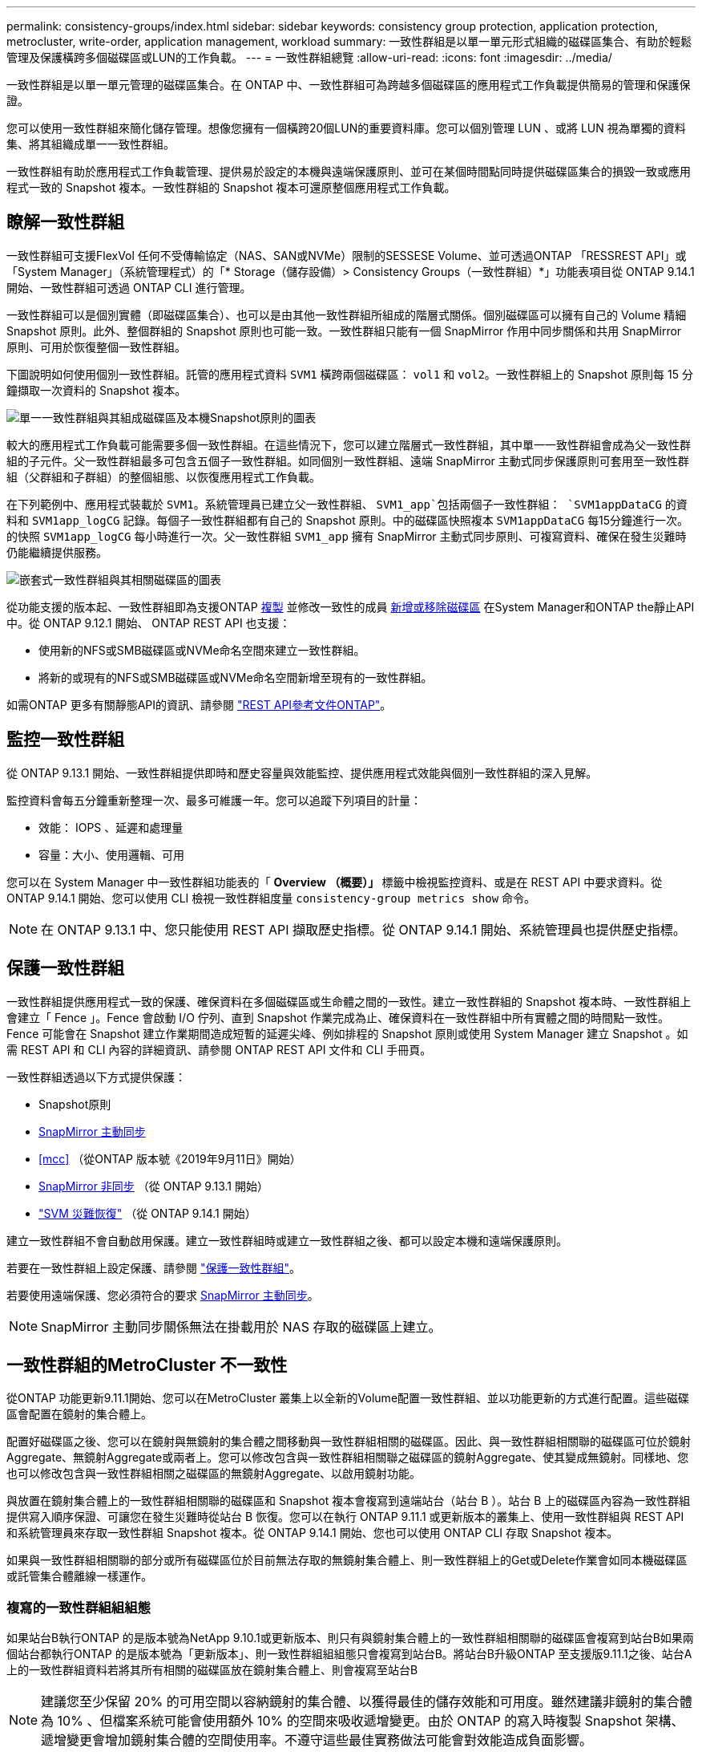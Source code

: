 ---
permalink: consistency-groups/index.html 
sidebar: sidebar 
keywords: consistency group protection, application protection, metrocluster, write-order, application management, workload 
summary: 一致性群組是以單一單元形式組織的磁碟區集合、有助於輕鬆管理及保護橫跨多個磁碟區或LUN的工作負載。 
---
= 一致性群組總覽
:allow-uri-read: 
:icons: font
:imagesdir: ../media/


[role="lead"]
一致性群組是以單一單元管理的磁碟區集合。在 ONTAP 中、一致性群組可為跨越多個磁碟區的應用程式工作負載提供簡易的管理和保護保證。

您可以使用一致性群組來簡化儲存管理。想像您擁有一個橫跨20個LUN的重要資料庫。您可以個別管理 LUN 、或將 LUN 視為單獨的資料集、將其組織成單一一致性群組。

一致性群組有助於應用程式工作負載管理、提供易於設定的本機與遠端保護原則、並可在某個時間點同時提供磁碟區集合的損毀一致或應用程式一致的 Snapshot 複本。一致性群組的 Snapshot 複本可還原整個應用程式工作負載。



== 瞭解一致性群組

一致性群組可支援FlexVol 任何不受傳輸協定（NAS、SAN或NVMe）限制的SESSESE Volume、並可透過ONTAP 「RESSREST API」或「System Manager」（系統管理程式）的「* Storage（儲存設備）> Consistency Groups（一致性群組）*」功能表項目從 ONTAP 9.14.1 開始、一致性群組可透過 ONTAP CLI 進行管理。

一致性群組可以是個別實體（即磁碟區集合）、也可以是由其他一致性群組所組成的階層式關係。個別磁碟區可以擁有自己的 Volume 精細 Snapshot 原則。此外、整個群組的 Snapshot 原則也可能一致。一致性群組只能有一個 SnapMirror 作用中同步關係和共用 SnapMirror 原則、可用於恢復整個一致性群組。

下圖說明如何使用個別一致性群組。託管的應用程式資料 `SVM1` 橫跨兩個磁碟區： `vol1` 和 `vol2`。一致性群組上的 Snapshot 原則每 15 分鐘擷取一次資料的 Snapshot 複本。

image:../media/consistency-group-single-diagram.gif["單一一致性群組與其組成磁碟區及本機Snapshot原則的圖表"]

較大的應用程式工作負載可能需要多個一致性群組。在這些情況下，您可以建立階層式一致性群組，其中單一一致性群組會成為父一致性群組的子元件。父一致性群組最多可包含五個子一致性群組。如同個別一致性群組、遠端 SnapMirror 主動式同步保護原則可套用至一致性群組（父群組和子群組）的整個組態、以恢復應用程式工作負載。

在下列範例中、應用程式裝載於 `SVM1`。系統管理員已建立父一致性群組、 `SVM1_app`包括兩個子一致性群組： `SVM1appDataCG` 的資料和 `SVM1app_logCG` 記錄。每個子一致性群組都有自己的 Snapshot 原則。中的磁碟區快照複本 `SVM1appDataCG` 每15分鐘進行一次。的快照 `SVM1app_logCG` 每小時進行一次。父一致性群組 `SVM1_app` 擁有 SnapMirror 主動式同步原則、可複寫資料、確保在發生災難時仍能繼續提供服務。

image:../media/consistency-group-nested-diagram.gif["嵌套式一致性群組與其相關磁碟區的圖表"]

從功能支援的版本起、一致性群組即為支援ONTAP xref:clone-task.html[複製] 並修改一致性的成員 xref:modify-task.html[新增或移除磁碟區] 在System Manager和ONTAP the靜止API中。從 ONTAP 9.12.1 開始、 ONTAP REST API 也支援：

* 使用新的NFS或SMB磁碟區或NVMe命名空間來建立一致性群組。
* 將新的或現有的NFS或SMB磁碟區或NVMe命名空間新增至現有的一致性群組。


如需ONTAP 更多有關靜態API的資訊、請參閱 https://docs.netapp.com/us-en/ontap-automation/reference/api_reference.html#access-a-copy-of-the-ontap-rest-api-reference-documentation["REST API參考文件ONTAP"]。



== 監控一致性群組

從 ONTAP 9.13.1 開始、一致性群組提供即時和歷史容量與效能監控、提供應用程式效能與個別一致性群組的深入見解。

監控資料會每五分鐘重新整理一次、最多可維護一年。您可以追蹤下列項目的計量：

* 效能： IOPS 、延遲和處理量
* 容量：大小、使用邏輯、可用


您可以在 System Manager 中一致性群組功能表的「 **Overview （概要）」 ** 標籤中檢視監控資料、或是在 REST API 中要求資料。從 ONTAP 9.14.1 開始、您可以使用 CLI 檢視一致性群組度量 `consistency-group metrics show` 命令。


NOTE: 在 ONTAP 9.13.1 中、您只能使用 REST API 擷取歷史指標。從 ONTAP 9.14.1 開始、系統管理員也提供歷史指標。



== 保護一致性群組

一致性群組提供應用程式一致的保護、確保資料在多個磁碟區或生命體之間的一致性。建立一致性群組的 Snapshot 複本時、一致性群組上會建立「 Fence 」。Fence 會啟動 I/O 佇列、直到 Snapshot 作業完成為止、確保資料在一致性群組中所有實體之間的時間點一致性。Fence 可能會在 Snapshot 建立作業期間造成短暫的延遲尖峰、例如排程的 Snapshot 原則或使用 System Manager 建立 Snapshot 。如需 REST API 和 CLI 內容的詳細資訊、請參閱 ONTAP REST API 文件和 CLI 手冊頁。

一致性群組透過以下方式提供保護：

* Snapshot原則
* xref:../snapmirror-active-sync/index.html[SnapMirror 主動同步]
* <<mcc>> （從ONTAP 版本號《2019年9月11日》開始）
* xref:../data-protection/snapmirror-disaster-recovery-concept.html[SnapMirror 非同步] （從 ONTAP 9.13.1 開始）
* link:../data-protection/snapmirror-svm-replication-concept.html["SVM 災難恢復"] （從 ONTAP 9.14.1 開始）


建立一致性群組不會自動啟用保護。建立一致性群組時或建立一致性群組之後、都可以設定本機和遠端保護原則。

若要在一致性群組上設定保護、請參閱 link:protect-task.html["保護一致性群組"]。

若要使用遠端保護、您必須符合的要求 xref:../snapmirror-active-sync/prerequisites-reference.html[SnapMirror 主動同步]。


NOTE: SnapMirror 主動同步關係無法在掛載用於 NAS 存取的磁碟區上建立。



== 一致性群組的MetroCluster 不一致性

從ONTAP 功能更新9.11.1開始、您可以在MetroCluster 叢集上以全新的Volume配置一致性群組、並以功能更新的方式進行配置。這些磁碟區會配置在鏡射的集合體上。

配置好磁碟區之後、您可以在鏡射與無鏡射的集合體之間移動與一致性群組相關的磁碟區。因此、與一致性群組相關聯的磁碟區可位於鏡射Aggregate、無鏡射Aggregate或兩者上。您可以修改包含與一致性群組相關聯之磁碟區的鏡射Aggregate、使其變成無鏡射。同樣地、您也可以修改包含與一致性群組相關之磁碟區的無鏡射Aggregate、以啟用鏡射功能。

與放置在鏡射集合體上的一致性群組相關聯的磁碟區和 Snapshot 複本會複寫到遠端站台（站台 B ）。站台 B 上的磁碟區內容為一致性群組提供寫入順序保證、可讓您在發生災難時從站台 B 恢復。您可以在執行 ONTAP 9.11.1 或更新版本的叢集上、使用一致性群組與 REST API 和系統管理員來存取一致性群組 Snapshot 複本。從 ONTAP 9.14.1 開始、您也可以使用 ONTAP CLI 存取 Snapshot 複本。

如果與一致性群組相關聯的部分或所有磁碟區位於目前無法存取的無鏡射集合體上、則一致性群組上的Get或Delete作業會如同本機磁碟區或託管集合體離線一樣運作。



=== 複寫的一致性群組組組態

如果站台B執行ONTAP 的是版本號為NetApp 9.10.1或更新版本、則只有與鏡射集合體上的一致性群組相關聯的磁碟區會複寫到站台B如果兩個站台都執行ONTAP 的是版本號為「更新版本」、則一致性群組組組態只會複寫到站台B。將站台B升級ONTAP 至支援版9.11.1之後、站台A上的一致性群組資料若將其所有相關的磁碟區放在鏡射集合體上、則會複寫至站台B


NOTE: 建議您至少保留 20% 的可用空間以容納鏡射的集合體、以獲得最佳的儲存效能和可用度。雖然建議非鏡射的集合體為 10% 、但檔案系統可能會使用額外 10% 的空間來吸收遞增變更。由於 ONTAP 的寫入時複製 Snapshot 架構、遞增變更會增加鏡射集合體的空間使用率。不遵守這些最佳實務做法可能會對效能造成負面影響。



== 升級考量

升級至 ONTAP 9.10.1 或更新版本時、使用 SnapMirror 主動式同步建立的電阻群組（先前稱為 SnapMirror Business Continuity ） 在 ONTAP 9.8 和 9.9.1 中、系統管理員或 ONTAP REST API 的 * 儲存 > 一致性群組 * 會自動升級、並可管理、如需從 ONTAP 9.8 或 9.9.1 升級的詳細資訊、請參閱 link:../snapmirror-active-sync/upgrade-revert-task.html["SnapMirror 主動式同步升級與還原考量"]。

在 REST API 中建立的一致性群組 Snapshot 複本可透過 System Manager 的一致性群組介面、以及透過一致性群組 REST API 端點進行管理。從 ONTAP 9.14.1 開始、一致性群組快照也可透過 ONTAP CLI 進行管理。


NOTE: 使用 ONTAPI 命令建立的 Snapshot 複本 `cg-start` 和 `cg-commit` 可辨識為一致性群組快照、因此無法透過系統管理員的一致性群組介面或 ONTAP REST API 中的一致性群組端點進行管理。從 ONTAP 9.14.1 開始、如果您使用的是 SnapMirror 非同步原則、這些 Snapshot 複本就可以鏡射到目的地 Volume 。如需詳細資訊、請參閱 xref:protect-task.html#configure-snapmirror-asynchronous[設定 SnapMirror 非同步]。



== 各版本支援的功能

[cols="3,1,1,1,1,1,1"]
|===
|  | ONTAP 9.15.1.1 | ONTAP 9.14.1. | ONTAP 9.13.1.12.9.11.9.11. | ONTAP 9.12.1 | 零點9.11.1. ONTAP | 零點9.10.1 ONTAP 


| 階層式一致性群組 | ✓ | ✓ | ✓ | ✓ | ✓ | ✓ 


| 利用 Snapshot 複本提供本機保護 | ✓ | ✓ | ✓ | ✓ | ✓ | ✓ 


| SnapMirror 主動同步 | ✓ | ✓ | ✓ | ✓ | ✓ | ✓ 


| 支援 MetroCluster | ✓ | ✓ | ✓ | ✓ | ✓ |  


| 兩階段認可（僅限 REST API ） | ✓ | ✓ | ✓ | ✓ | ✓ |  


| 應用程式與元件標籤 | ✓ | ✓ | ✓ | ✓ |  |  


| 複製一致性群組 | ✓ | ✓ | ✓ | ✓ |  |  


| 新增和移除磁碟區 | ✓ | ✓ | ✓ | ✓ |  |  


| 使用新的 NAS 磁碟區建立 CGS | ✓ | ✓ | ✓ | 僅REST API |  |  


| 使用新的 NVMe 命名空間建立 CGS | ✓ | ✓ | ✓ | 僅REST API |  |  


| 在子一致性群組之間移動磁碟區 | ✓ | ✓ | ✓ |  |  |  


| 修改一致性群組幾何 | ✓ | ✓ | ✓ |  |  |  


| 監控 | ✓ | ✓ | ✓ |  |  |  


| SnapMirror 非同步（僅限單一一致性群組） | ✓ | ✓ | ✓ |  |  |  


| SVM 災難恢復（僅限單一一致性群組） | ✓ | ✓ |  |  |  |  


| CLI 支援 | ✓ | ✓ |  |  |  |  
|===


== 深入瞭解一致性群組

video::j0jfXDcdyzE[youtube,width=848,height=480]
.更多資訊
* link:https://docs.netapp.com/us-en/ontap-automation/["自動化文件ONTAP"^]
* xref:../snapmirror-active-sync/index.html[SnapMirror 主動同步]
* xref:../data-protection/snapmirror-disaster-recovery-concept.html[SnapMirror 非同步災難恢復基礎知識]
* link:https://docs.netapp.com/us-en/ontap-metrocluster/["本文檔MetroCluster"]

